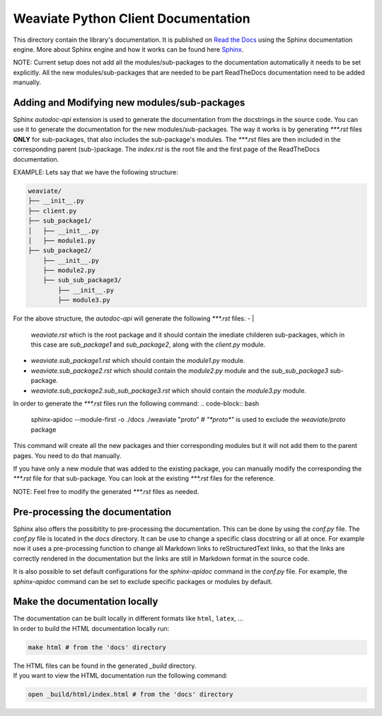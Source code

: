 ====================================
Weaviate Python Client Documentation
====================================

This directory contain the library's documentation. It is published on `Read the Docs <https://weaviate-python-client.readthedocs.io/en/stable/>`_
using the Sphinx documentation engine. More about Sphinx engine and how it works can be found here `Sphinx <https://www.sphinx-doc.org/en/master/index.html>`_.

NOTE: Current setup does not add all the modules/sub-packages to the documentation automatically it needs to be set explicitly.
All the new modules/sub-packages that are needed to be part ReadTheDocs documentation need to be added manually.

Adding and Modifying new modules/sub-packages
---------------------------------------------

Sphinx `autodoc-api` extension is used to generate the documentation from the docstrings in the source code. You can use it to generate the documentation for the
new modules/sub-packages. The way it works is by generating `***.rst` files  **ONLY** for sub-packages, that also includes the sub-package's modules. The `***.rst`
files are then included in the corresponding parent (sub-)package. The `index.rst` is the root file and the first page of the ReadTheDocs documentation.

EXAMPLE: Lets say that we have the following structure:

.. code-block:: bash

    weaviate/
    ├── __init__.py
    ├── client.py
    ├── sub_package1/
    │   ├── __init__.py
    │   ├── module1.py
    ├── sub_package2/
        ├── __init__.py
        ├── module2.py
        ├── sub_sub_package3/
            ├── __init__.py
            ├── module3.py


For the above structure, the `autodoc-api` will generate the following `***.rst` files:
- |
    `weaviate.rst` which is the root package and it should contain the imediate childeren sub-packages, which in this case are `sub_package1` and `sub_package2`,
    along with the `client.py` module.
- `weaviate.sub_package1.rst` which should contain the `module1.py` module.
- `weaviate.sub_package2.rst` which should contain the `module2.py` module and the `sub_sub_package3` sub-package.
- `weaviate.sub_package2.sub_sub_package3.rst` which should contain the `module3.py` module.

In order to generate the `***.rst` files run the following command:
.. code-block:: bash

    sphinx-apidoc --module-first  -o ./docs ./weaviate "*proto*" # `"*proto*"` is used to exclude the `weaviate/proto` package

This command will create all the new packages and thier corresponding modules but it will not add them to the parent pages. You need to do
that manually.

If you have only a new module that was added to the existing package, you can manually modify the corresponding the `***.rst` file for that
sub-package. You can look at the existing `***.rst` files for the reference.

NOTE: Feel free to modify the generated `***.rst` files as needed.

Pre-processing the documentation
--------------------------------

Sphinx also offers the possibitity to pre-processing the documentation. This can be done by using the `conf.py` file. The `conf.py` file is located in the `docs` directory.
It can be use to change a specific class docstring or all at once. For example now it uses a pre-processing function to change all Markdown links to reStructuredText links,
so that the links are correctly rendered in the documentation but the links are still in Markdown format in the source code.

It is also possible to set default configurations for the `sphinx-apidoc` command in the `conf.py` file. For example, the `sphinx-apidoc` command can be set to exclude
specific packages or modules by default.


Make the documentation locally
------------------------------

| The documentation can be built locally in different formats like ``html``, ``latex``, ...
| In order to build the HTML documentation locally run:

.. code-block:: bash

    make html # from the 'docs' directory

| The HTML files can be found in the generated `_build` directory.
| If you want to view the HTML documentation run the following command:

.. code-block:: bash

    open _build/html/index.html # from the 'docs' directory

